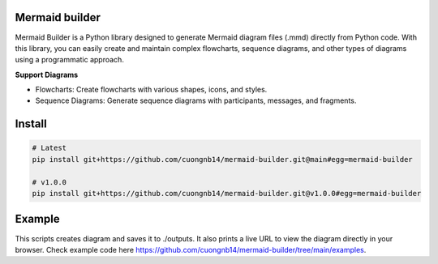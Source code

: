Mermaid builder
=====================

Mermaid Builder is a Python library designed to generate Mermaid diagram files (.mmd) directly from Python code. With this library, you can easily create and maintain complex flowcharts, sequence diagrams, and other types of diagrams using a programmatic approach.

**Support Diagrams**

- Flowcharts: Create flowcharts with various shapes, icons, and styles.
- Sequence Diagrams: Generate sequence diagrams with participants, messages, and fragments.

Install
=======

.. code-block::

    # Latest
    pip install git+https://github.com/cuongnb14/mermaid-builder.git@main#egg=mermaid-builder

    # v1.0.0
    pip install git+https://github.com/cuongnb14/mermaid-builder.git@v1.0.0#egg=mermaid-builder

Example
=======

This scripts creates diagram and saves it to ./outputs. It also prints a live URL to view the diagram directly in your browser.
Check example code here `https://github.com/cuongnb14/mermaid-builder/tree/main/examples <https://github.com/cuongnb14/mermaid-builder/tree/main/examples>`_.
